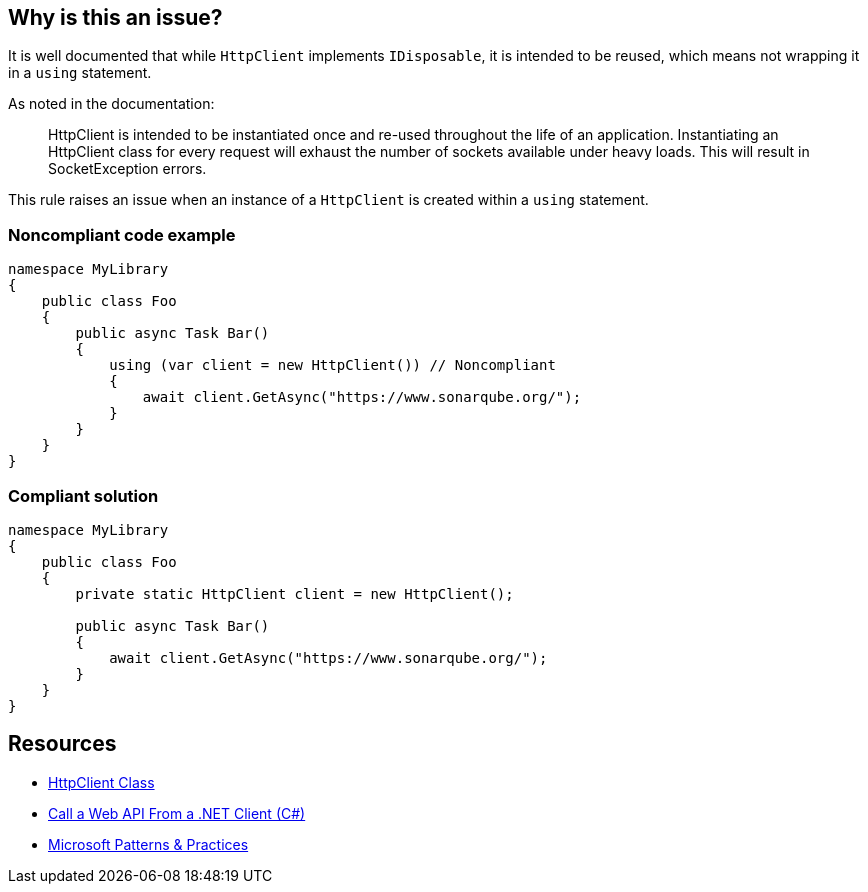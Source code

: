 == Why is this an issue?

It is well documented that while ``++HttpClient++`` implements ``++IDisposable++``, it is intended to be reused, which means not wrapping it in a ``++using++`` statement.


As noted in the documentation:

____
HttpClient is intended to be instantiated once and re-used throughout the life of an application. Instantiating an HttpClient class for every request will exhaust the number of sockets available under heavy loads. This will result in SocketException errors.

____

This rule raises an issue when an instance of a ``++HttpClient++`` is created within a ``++using++`` statement.


=== Noncompliant code example

[source,text]
----
namespace MyLibrary
{
    public class Foo
    {
        public async Task Bar()
        {
            using (var client = new HttpClient()) // Noncompliant
            {
                await client.GetAsync("https://www.sonarqube.org/");
            }
        }
    }
}
----


=== Compliant solution

[source,text]
----
namespace MyLibrary
{
    public class Foo
    {
        private static HttpClient client = new HttpClient();

        public async Task Bar()
        {
            await client.GetAsync("https://www.sonarqube.org/");
        }
    }
}
----


== Resources

* https://msdn.microsoft.com/en-us/library/system.net.http.httpclient(v=vs.110).aspx?f=255&mspperror=-2147217396#Anchor_5[HttpClient Class]
* https://docs.microsoft.com/en-us/aspnet/web-api/overview/advanced/calling-a-web-api-from-a-net-client[Call a Web API From a .NET Client (C#)]
* https://github.com/mspnp/performance-optimization/blob/master/ImproperInstantiation/docs/LoadTesting.md[Microsoft Patterns & Practices]

